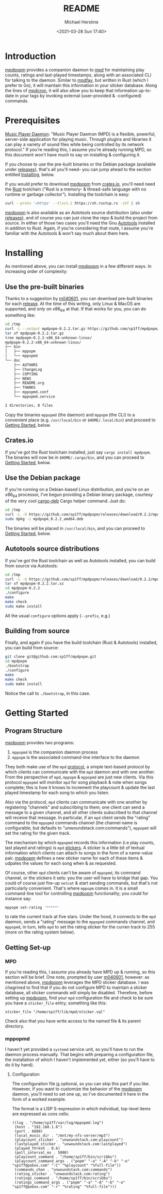 #+TITLE: README
#+AUTHOR: Michael Herstine
#+DESCRIPTION: mpdpopm
#+EMAIL: sp1ff@pobox.com
#+DATE: <2021-03-28 Sun 17:40>
#+AUTODATE: t

* Introduction

[[https://github.com/sp1ff/mpdpopm][mpdpopm]] provides a companion daemon to [[https://www.musicpd.org/][mpd]] for maintaining play counts, ratings and last-played timestamps, along with an associated CLI for talking to the daemon. Similar to [[https://github.com/vincent-petithory/mpdfav][mpdfav]], but written in Rust (which I prefer to Go), it will maintain this information in your sticker database. Along the lines of [[https://alip.github.io/mpdcron][mpdcron]], it will also allow you to keep that information up-to-date in your tags by invoking external (user-provided & -configured) commands.

* Prerequisites

[[https://www.musicpd.org/][Music Player Daemon]]: "Music Player Daemon (MPD) is a flexible, powerful, server-side application for playing music. Through plugins and libraries it can play a variety of sound files while being controlled by its network protocol." If you're reading this, I assume you're already running MPD, so this document won't have much to say on installing & configuring it.

If you choose to use the pre-built binaries or the Debian package (available under [[https://github.com/sp1ff/mpdpopm/releases][releases]]), that's all you'll need-- you can jump ahead to the section entitled [[#getting_started][Installing]], below.

If you would prefer to download [[https://github.com/sp1ff/mpdpopm][mpdpopm]] from [[https://crates.io/crates/mpdpopm][crates.io]], you'll need need the [[https://www.rust-lang.org/tools/install][Rust]] toolchain ("Rust is a memory- & thread-safe language with no runtime or garbage collector"). Installing the toolchain is easy:

#+BEGIN_SRC bash
curl --proto '=https' --tlsv1.2 https://sh.rustup.rs -sSf | sh
#+END_SRC

[[https://github.com/sp1ff/mpdpopm][mpdpopm]] is also available as an Autotools source distribution (also under [[https://github.com/sp1ff/mpdpopm/releases][releases]]), and of course you can just clone the repo & build the project from source. In either of those two cases you'll need the Gnu [[https://www.gnu.org/software/automake/manual/html_node/Autotools-Introduction.html][Autotools]] installed in addition to Rust. Again, if you're considering that route, I assume you're familiar with the Autotools & won't say much about them here.

* Installing
  :PROPERTIES:
  :CUSTOM_ID: installing
  :END:

As mentioned above, you can install [[https://github.com/sp1ff/mpdpopm][mpdpopm]] in a few different ways. In increasing order of complexity:

** Use the pre-built binaries

Thanks  to a suggestion by [[https://github.com/m040601][m040601]], you can download pre-built binaries for each [[https://github.com/sp1ff/mpdpopm/releases][release]]. At the time of this writing, only Linux & MacOS are supported, and only on x86_64 at that. If that works for you, you can do something like:

#+BEGIN_SRC bash
cd /tmp
curl -L --output mpdpopm-0.2.2.tar.gz https://github.com/sp1ff/mpdpopm/releases/download/0.2.2/mpdpopm-0.2.2-x86_64-unknown-linux.tar.gz
tar xf mpdpopm-0.2.2.tar.gz
tree mpdpopm-0.2.2-x86_64-unknown-linux/
mpdpopm-0.2.2-x86_64-unknown-linux/
├── bin
│   ├── mppopm
│   └── mppopmd
└── doc
    ├── AUTHORS
    ├── ChangeLog
    ├── COPYING
    ├── NEWS
    ├── README.org
    ├── THANKS
    ├── mppopmd.conf
    └── mppopmd.service

2 directories, 8 files
#+END_SRC

Copy the binaries =mppopmd= (the daemon) and =mppopm= (the CLI) to a convenient place (e.g. =/usr/local/bin= or =$HOME/.local/bin=) and proceed to [[#getting_started][Getting Started]], below.

** Crates.io

If you've got the Rust toolchain installed, just say =cargo install mpdpopm=. The binaries will now be in =$HOME/.cargo/bin=, and you can proceed to [[#getting_started][Getting Started]], below.

** Use the Debian package

If you're running on a Debian-based Linux distribution, and you're on an x86_64 processor, I've begun providing a Debian binary package, courtesy of the very cool [[https://github.com/mmstick/cargo-deb][cargo-deb]] Cargo helper command. Just do:

#+BEGIN_SRC bash
cd /tmp
curl -L -O https://github.com/sp1ff/mpdpopm/releases/download/0.2.2/mpdpopm_0.2.2_amd64.deb
sudo dpkg -i mpdpopm_0.2.2_amd64.deb
#+END_SRC

The binaries will be placed in =/usr/local/bin=, and you can proceed to [[#getting_started][Getting Started]], below.

** Autotools source distributions

If you've got the Rust toolchain as well as Autotools installed, you can build from source via Autotools:

#+BEGIN_SRC bash
cd /tmp
curl -L -O https://github.com/sp1ff/mpdpopm/releases/download/0.2.2/mpdpopm-0.2.2.tar.xz
tar xf mpdpopm-0.2.2.tar.xz
cd mpdpopm-0.2.2
./configure
make
make check
sudo make install
#+END_SRC

All the usual =configure= options apply (=--prefix=, e.g.)

** Building from source

Finally, and again if you have the build toolchain (Rust & Autotools) installed, you can build from source:

#+BEGIN_SRC bash
git clone git@github.com:sp1ff/mpdpopm.git
cd mpdpopm
./bootstrap
./configure
make
make check
sudo make install
#+END_SRC

Notice the call to =./bootstrap=, in this case.

* Getting Started
  :PROPERTIES:
  :CUSTOM_ID: getting_started
  :END:

** Program Structure

[[https://github.com/sp1ff/mpdpopm][mpdpopm]] provides two programs:

  1. =mppopmd= is the companion daemon process
  2. =mppopm= is the associated command-line interface to the daemon

They both make use of the =mpd= [[https://www.musicpd.org/doc/html/protocol.html][protocol]], a simple text-based protocol by which clients can communicate with the =mpd= daemon and with one another. From the perspective of =mpd=, =mppopm= & =mppopmd= are just new clients. Via this protocol =mppopmd= will monitor =mpd= for song playback & note when songs complete; this is how it knows to increment the playcount & update the last played timestamp for each song to which you listen. 

Also via the protocol, =mpd= clients can communicate with one another by registering "channels" and subscribing to them; one client can send a message to a given channel, and all other clients subscribed to that channel will receive that message. In particular, if an =mpd= client sends the "rating" command to the =mppopmd= commands channel (the channel name is configurable, but defaults to "unwoundstack.com:commands"), =mppopmd= will set the rating for the given track.

The mechanism by which =mppopmd= records this information (i.e play counts, last played and ratings) is =mpd= [[https://www.musicpd.org/doc/html/protocol.html#stickers][stickers]]. A sticker is a little bit of textual information which clients can attach to songs in the form of a name-value pair. [[https://github.com/sp1ff/mpdpopm][mpdpopm]] defines a new sticker name for each of these items & udpates the values for each song when & as requested.

Of course, other =mpd= clients can't be aware of =mppopmd=, its command channel, or the stickers it sets: you the user will have to bridge that gap. You could of course just fire-up =netcat= & start sending commands, but that's not particularly convenient. That's where =mppopm= comes in. It is a small command-line tool for controlling [[https://github.com/sp1ff/mpdpopm][mpdpopm]] functionality; you could for instance say:

#+BEGIN_SRC bash
mppopm set-rating '*****'
#+END_SRC

to rate the current track at five stars. Under the hood, it connects to the =mpd= daemon, sends a "rating" message to the =mppopmd= commands channel, and =mppopmd=, in turn, tells =mpd= to set the rating sticker for the curren track to 255 (more on the rating system below).

** Getting Set-up

*** MPD

If you're reading this, I assume you already have MPD up & running, so this section will be brief. One note, prompted by user [[https://github.com/m040601][m040601]], however: as mentioned above, [[https://github.com/sp1ff/mpdpopm][mpdpopm]] leverages the MPD sticker database. I was chagrined to find that if you do not configure MPD to maintain a sticker database, all sticker commands will simply be disabled. Therefore, before setting up [[https://github.com/sp1ff/mpdpopm][mpdpopm]], find your =mpd= configuration file and check to be sure you have a =sticker_file= entry; something like this:

#+BEGIN_EXAMPLE
  sticker_file "/home/sp1ff/lib/mpd/sticker.sql"
#+END_EXAMPLE

Check also that you have write access to the named file & its parent directory.

*** mppopmd

I haven't yet provided a =systemd= service unit, so you'll have to run the daemon process manually. That begins with preparing a configuration file, the installation of which I haven't implemented yet, either (so you'll have to do it by hand).

**** Configuration

The configuration file _is_ optional, so you can skip this part if you like. However, if you want to customize the behavior of the [[https://github.com/sp1ff/mpdpopm][mpdpopm]] daemon, you'll need to set one up, so I've documented it here in the form of a worked example.

The format is a LISP S-expression in which individual, top-level items are expressed as cons cells:

#+BEGIN_SRC elisp
  ((log . "/home/sp1ff/var/log/mppopmd.log")
   (host . "192.168.1.6")
   (port . 6600)
   (local_music_dir . "/mnt/my-nfs-server/mp3")
   (playcount_sticker . "unwoundstack.com:playcount")
   (lastplayed_sticker . "unwoundstack.com:lastplayed")
   (played_thresh . 0.6)
   (poll_interval_ms . 5000)
   (playcount_command . "/home/sp1ff/bin/scribbu")
   (playcount_command_args . ("popm" "-a" "-A" "-b" "-o" "sp1ff@pobox.com" "-C" "%playcount" "%full-file"))
   (commands_chan . "unwoundstack.com:commands")
   (rating_sticker . "unwoundstack.com:rating")
   (ratings_command . "/home/sp1ff/bin/scribbu")
   (ratings_command_args . ("popm" "-a" "-A" "-b" "-o" "sp1ff@pobox.com" "-r" "%rating" "%full-file")))
#+END_SRC

Entries:

  - log :: file to which the daemon will log when running in the background (if you specify the =-F= flag, to run it in the foreground, it will log to =stdout=); no log rotation is provided, so either setup =logrotate= or keep an eye on it so it doesn't grow too large. If not provided, will default to =$LOCALSTATEDIR/log/mppopmd.log=, where =$LOCALSTATEDIR= is =${prefix}/var= if you installed with Autotools, or just =/usr/local= otherwise.
  - host :: IP address on which the MPD daemon is listening (should match =bind_to_address= in your =mpd= configuration file); defaults to "localhost"
  - port :: port on which the =mpd= daemon is listening (should match =port= in your =mpd= configuration file); defaults to 6600
  - local_music_dir :: the root of your MPD music directory, as seen from this host. Defaults to =${prefix}/Music= if you installed with Autotools, or just =/usr/local/Music= otherwise. This is only used when invoking commands (associated with playcounts, ratings &c, or just generalized commands) when they use the %full-file parameter. Therefore, if the music directory isn't available from the host on which you are running =mppopmd= this can be left defaulted, but those features will be unavailable.
  - playcount_sticker :: the sticker name mpdpopm will use to store play counts (defaults to "unwoundstack.com:playcount")
  - lastplayed_sticker :: the sticker name mpdpopm will use to store the last played timestamp (defaults to "unwoundstack.com:lastplayed")
  - rating_sticker :: the sticker name mpdpopm will use to store the rating (defaults to "unwoundstack.com:rating")
  - played_thresh :: the percentage of a song's duration that must be played back in order for it to be considered as "played", expressed as number between 0 & 1 (defaults to 0.6)
  - poll_interval_ms :: the amount of time, in milliseconds, between polls of =mpd= by =mppopmd= to check on playback progress. Defaults to 5000 (i.e. five seconds).
  - commands_chan :: name of the MPD channel on which =mppopmd= shall listen for commands ("unwoundstack.com:commands" by default)
  - playcount_command :: optional name of a program to run when the play count is incremented; this should be an absolute path. use playcount_command_args to specify arguments to this command. Defaults to none.
  - playcount_command_args :: an array of arguments to specify to the playcount command; arguments may contain replacement parameters that will be filled in at the time of execution (on which more below)-- defaults to none.
  - ratings_command :: optional name of a program to run when the rating is set; this should be an absolute path. use rating to specify arguments to this command; defaults to none.
  - ratings_command_args :: an array of arguments to specify to the ratings command; arguments may contain replacement parameters that will be filled in at the time of execution (on which more below); defaults to none.

There is an additional configuration parameter not documented here: =gen_cmds=. That is described below.

Finally, depending on how you installed =mpdpopm=, you may have a sample configuration file already. The Autotools distributions will install the sample to =$(docdir)/examples= (where =$(docdir)= is =${prefix}/share/doc/mpdpopm= by default). The Debian package installs it to =/usr/local/share/doc/mpdpopm/examples=. The pre-built binaries include it in the =doc= folder.
**** Starting the Daemon

Once you've got your configuration file prepared, you should probably start the daemon in the foreground for ease of trouble-shooting. I suggest starting it with the =-v= flag ("verbose") the first time, as well (there's also a =-d= flag which will produce more copious debug output). You should expect to see something like this:

#+BEGIN_SRC bash
mppopmd -v -F -c <path to configuration file>
[2020-12-12T15:26:19.620806454-08:00][mppopmd] mppopmd 0.2.2 logging at level Debug.
[2020-12-12T15:26:19.621395828-08:00][mpdpopm] mpdpopm 0.2.2 beginning.
[2020-12-12T15:26:19.621998677-08:00][mpdpopm::clients] Connected 0.22.0.
[2020-12-12T15:26:19.623398521-08:00][mpdpopm::clients] Connected 0.22.0.
[2020-12-12T15:26:19.623874861-08:00][mpdpopm::clients] Sent subscribe message for unwoundstack.com:commands; got `OK
'.
[2020-12-12T15:26:19.623888424-08:00][mpdpopm::clients] Subscribed to unwoundstack.com:commands.
[2020-12-12T15:26:19.624985027-08:00][mpdpopm] selecting...
[2020-12-12T15:26:19.628412738-08:00][mpdpopm] output status is Ok(
    Output {
        status: ExitStatus(
            ExitStatus(
                0,
            ),
        ),
        stdout: "/home/sp1ff\n",
        stderr: "",
    },
)
[2020-12-12T15:26:19.628778521-08:00][mpdpopm] No database update needed
[2020-12-12T15:26:19.628817190-08:00][mpdpopm] No more commands to process.
#+END_SRC

At this point the daemon is just sitting around, waiting for something to happen. Bring up your favorite =mpd= client & start playing a track. That should induce some activity:

#+BEGIN_SRC bash
[2020-12-12T15:26:29.522581696-08:00][mpdpopm::clients] Sent idle message; got `changed: player
OK
'.
[2020-12-12T15:26:29.522756287-08:00][mpdpopm] subsystem Player changed
[2020-12-12T15:26:29.527064915-08:00][mpdpopm::playcounts] Updating status: 0.000% complete.
...
[2020-12-12T15:28:19.653519123-08:00][mpdpopm::playcounts] Updating status: 60.698% complete.
[2020-12-12T15:28:19.653569350-08:00][mpdpopm::playcounts] Increment play count for 'M/Miles Davis - Boplicity.mp3' (songid: 262) at 0.6069790770994554 played.
[2020-12-12T15:28:19.661696678-08:00][mpdpopm::clients] Sent message `sticker get song "M/Miles Davis - Boplicity.mp3" "unwoundstack.com:playcount"'; got `sticker: unwoundstack.com:playcount=3
OK
'
[2020-12-12T15:28:19.661743547-08:00][mpdpopm::playcounts] Current PC is 3.
[2020-12-12T15:28:19.770956673-08:00][mpdpopm::clients] Sent `sticker set song "M/Miles Davis - Boplicity.mp3" "unwoundstack.com:lastplayed" "1607815699"'; got `OK
'
[2020-12-12T15:28:19.868244915-08:00][mpdpopm::clients] Sent `sticker set song "M/Miles Davis - Boplicity.mp3" "unwoundstack.com:playcount" "4"'; got `OK
'
...
#+END_SRC

In this example, =mppopmd= noticed that "Boplicity" by Miles Davis started playing; when it was played 60% of the way through, the daemon updated the play count from 3 to 4 & set the last played timesetamp.

Once things seem to be working, you might consider removing the =-F= flag & running =mppopmd= as a proper daemon.

[[https://github.com/tanshoku][tanshoku]] was kind enough to contribute a systemd unit for this purpose. At present, the build does not install it, but provides it as an example and leaves it to the user to install should they desire (and after they have edited it to suit their configuration). You can find it in =${prefix}/share/mpdpopm/examples= for the Autotools distribution, =/usr/local/share/mpdpopm/examples= for the Debian package, and in the =doc= folder for the pre-built binaries.
*** mppopm

At this point, [[https://github.com/sp1ff/mpdpopm][mpdpopm]] will happily monitor your playback history & keep play counts & last played timestamps for you. If you would like to rate tracks, however, you will need to somehow induce your favorite mpd client to send a "rating" message to the [[https://github.com/sp1ff/mpdpopm][mpdpopm]] commands channel ("unwoundstack.com:commands" by default). Since this is unlikely to be convenient, I wrote an mpd client for the purpose: a little CLI called =mppopm=. You can simply execute

#+BEGIN_SRC bash
mppopm set-rating '*****'
#+END_SRC

to set the current track's rating to five "stars" (say =mppopm --help= for an explanation of the rating system; in brief-- it's Winamp's). NB. the set rating command by default produces no output; if you want confirmation that somethings happening, use the =-v= flag.

The CLI offers "get" & "set" commands for play counts, last played timestamps & the rating. Say =mppopm --help= for a full list of options, including how to tell it where the mpd server can be found on your network.

** Advanced Usage

*** Keeping Other Repositories of Information Up-to-Date

One problem that arises is that you may have the information managed by [[https://github.com/sp1ff/mpdpopm][mpdpopm]] replicated in other locations. For instance, I have play counts _also_ recorded in the =PCNT= & =POPM= ID3 tags attached to my music files. I record ratings in the =POPM= tag, as well. For that reason, =mppopmd= has the ability to run arbitrary commands after updating stickers. I developed this for the purpose of keeping my ID3 tags up-to-date, but one could do anything (pop up a notification, update a database &c).

I will again illustrate through a worked example: keeping ID3 tags up-to-date. I use [[https://github.com/sp1ff/scribbu][scribbu]], a little ID3 tagging utility I wrote to keep my tags up-to-date. The following two lines, placed in your configuration file:

#+BEGIN_EXAMPLE
   (playcount_command . "/home/sp1ff/bin/scribbu")
   (playcount_command_args . ("popm" "-a" "-A" "-b" "-o" "sp1ff@pobox.com" "-C" "%playcount" "%full-file"))
#+END_EXAMPLE

will cause =mppopmd= to invoke the command =/home/sp1ff/bin/scribbu popm -a -A -b -o sp1ff@pobox.com -C %playcount %full-file= every time it updates the play count sticker. The tokens %playcount & %full-file will be replaced with the new play count and the absolute path to the file backing the current song, respectively.

There are two such options: =playcount_command= & =ratings_command=. Both support the replacement paramter %full-file, which, at the time of execution, will expand the the absolute path to the file backing the current song. The playcount command also provides the replacment parameter %playcount, which will expand to the new play count (expressed in base ten). The ratings command provides the %rating parameter, which will expand to the new rating, expressed as an integer betweern 0 & 255, inclusive (again in base ten).

*** Generalized Commands

The idea of executing arbitrary commands proved useful enough to me that I generalized it: I set up a mechanism whereby the user can configure arbitrary server-side commands in response to messages received on the [[https://github.com/sp1ff/mpdpopm][mpdpopm]] commands channel. As an example, an entry in the configuration file like this:

#+BEGIN_SRC elisp
  (gen_cmds .
            (((name . "set-genre")
              (formal_parameters . (Literal Track))
              (default_after . 1)
              (cmd . "/home/sp1ff/bin/scribbu")
              (args . ("genre" "-a" "-C" "-g" "%1" "%full-file"))
              (update . TrackOnly)))
#+END_SRC

will define a new command "set-genre", with two parameters, the second of which can be omitted (it will default to the current track). When =mppopmd= receives this command (i.e. when a client says something like:

#+BEGIN_EXAMPLE
  sendmessage unwoundstack.com:commands "set-genre Rock"
#+END_EXAMPLE

=mppopmd= will invoke =/home/sp1ff/bin/scribbu= like this:

#+BEGIN_EXAMPLE
  /home/sp1ff/scribbu genre -a -C -g Rock "${music-dir}/${song URI}"
#+END_EXAMPLE

where the "psuedo-variables" =music-dir= and =song URI= above will be replaced with the configured music directory and the current song's URI.

The configuration is perforce more complex because we have to, at configuration-time, define a mapping between the actual parameters supplied by a client in the message to "unwoundstack.com:commands" and the replacement parameters used in the command arguments. The command's replacement parameters are defined by a simple list, given in =formal_parameters=, of parameter types. At this time, there are only two formal parameter types:

    1. Literal :: the actual parameter shall be copied verbatim into the replacement parameters, under the name "%i" where i is the one-based index of this formal parameter, expressed in base ten
    2. Track :: the actual parameter will be interpreted as a song URI; it again may be referred in the replacement parameters as %i. Only one Track argument may appear in the list of formal parameters.

Actual parameters after index =default_after= (counting from one) are optional; if not specified the replacement parameter will take the default value for its type ("" for literals, the currently playing song's URI for tracks).

Two additional parameters are available:

    1. current-file :: the absolute path to the currently playing track (if any)
    2. full-file :: if the list of formal parameters contains a Track argument in slot i, the actual parameter will be interpreted as a song URI, =%i= will return the absolute path to that file (i.e. with =music_dir= prepended to the actual argument), as will =%full-file=

Finally, some commands (such as "set-genre=, above) may change your music collection in such a way as to necessitate an =mpd= database update after they complete. The =update= configuration item governs that: it may be set to "NoUpdate", "TrackOnly", or "FullDatabase" to indicate that this command will require no update, an update to the song named by the Track parameter only, or the full database, respectively.

* Status & Roadmap

I am currently using [[https://github.com/sp1ff/mpdpopm][mpdpopm]] day in & day out with my music collection, but it's early days; I have chosen the version number (0.1) in the hopes of indicating that. Right now, mpdpopm is the bare-bones of an app: it's plumbing, not the sink. You can use the mppopm CLI to, say, rate the current song, but in order to actually _do_ anything with that rating in the future, you're going to have to write some kind of mpd client for yourself. For example, I have a shell script that queries the sticker database for all songs with no rating & queues 'em up for listening. I have some Emacs LISP that queues up all songs with a rating > 128. But these are quick-and-dirty ways to leverage [[https://github.com/sp1ff/mpdpopm][mpdpopm]] while I figure out where it should go.

To that end, I plan to add a filter feature that would extend the MPD "find" capability to allow queries that include the stickers that [[https://github.com/sp1ff/mpdpopm][mpdpopm]] manages-- so you could, for instance, say:

#+BEGIN_EXAMPLE
find (artist =~ foo) and (rating > 175)
#+END_EXAMPLE

MPD would handle the "artist =~" clause & [[https://github.com/sp1ff/mpdpopm][mpdpopm]] the "rating >" clause, as well as combining the results.

Windows support may be some time coming; the daemon depends on Unix signal handling, the MPD Unix socket, and the Unix daemon logic, especially =fork= & =exec=... if you'd like to run it on Windows, let me know-- if there's enough interest, and I can get some kind of Windows VM setup, I'll look at a port.

Suggestions, bug reports & PRs welcome!
